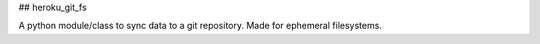 ## heroku_git_fs

A python module/class to sync data to a git repository. Made for ephemeral filesystems.


